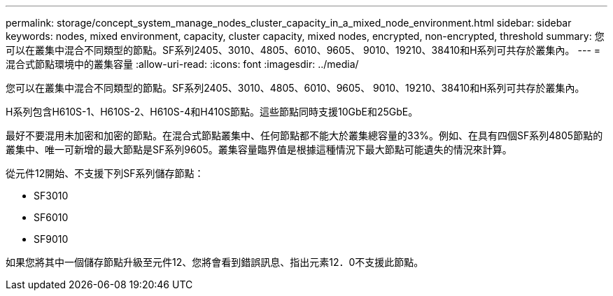 ---
permalink: storage/concept_system_manage_nodes_cluster_capacity_in_a_mixed_node_environment.html 
sidebar: sidebar 
keywords: nodes, mixed environment, capacity, cluster capacity, mixed nodes, encrypted, non-encrypted, threshold 
summary: 您可以在叢集中混合不同類型的節點。SF系列2405、3010、4805、6010、9605、 9010、19210、38410和H系列可共存於叢集內。 
---
= 混合式節點環境中的叢集容量
:allow-uri-read: 
:icons: font
:imagesdir: ../media/


[role="lead"]
您可以在叢集中混合不同類型的節點。SF系列2405、3010、4805、6010、9605、 9010、19210、38410和H系列可共存於叢集內。

H系列包含H610S-1、H610S-2、H610S-4和H410S節點。這些節點同時支援10GbE和25GbE。

最好不要混用未加密和加密的節點。在混合式節點叢集中、任何節點都不能大於叢集總容量的33%。例如、在具有四個SF系列4805節點的叢集中、唯一可新增的最大節點是SF系列9605。叢集容量臨界值是根據這種情況下最大節點可能遺失的情況來計算。

從元件12開始、不支援下列SF系列儲存節點：

* SF3010
* SF6010
* SF9010


如果您將其中一個儲存節點升級至元件12、您將會看到錯誤訊息、指出元素12．0不支援此節點。
